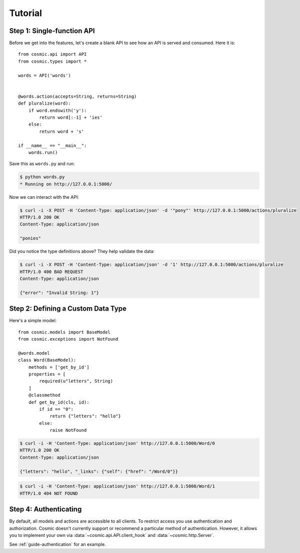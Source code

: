 Tutorial
========

Step 1: Single-function API
---------------------------

Before we get into the features, let's create a blank API to see how an API
is served and consumed. Here it is::

    from cosmic.api import API
    from cosmic.types import *

    words = API('words')


    @words.action(accepts=String, returns=String)
    def pluralize(word):
        if word.endswith('y'):
            return word[:-1] + 'ies'
        else:
            return word + 's'

    if __name__ == "__main__":
        words.run()

Save this as ``words.py`` and run:

.. code:: bash

    $ python words.py
    * Running on http://127.0.0.1:5000/

Now we can interact with the API:

.. code:: bash

    $ curl -i -X POST -H 'Content-Type: application/json' -d '"pony"' http://127.0.0.1:5000/actions/pluralize
    HTTP/1.0 200 OK
    Content-Type: application/json

    "ponies"

Did you notice the type definitions above? They help validate the data:

.. code:: bash

    $ curl -i -X POST -H 'Content-Type: application/json' -d '1' http://127.0.0.1:5000/actions/pluralize
    HTTP/1.0 400 BAD REQUEST
    Content-Type: application/json

    {"error": "Invalid String: 1"}

Step 2: Defining a Custom Data Type
-----------------------------------

Here's a simple model::

    from cosmic.models import BaseModel
    from cosmic.exceptions import NotFound

    @words.model
    class Word(BaseModel):
        methods = ['get_by_id']
        properties = [
            required(u"letters", String)
        ]
        @classmethod
        def get_by_id(cls, id):
            if id == "0":
                return {"letters": "hello"}
            else:
                raise NotFound

.. code:: bash

    $ curl -i -H 'Content-Type: application/json' http://127.0.0.1:5000/Word/0
    HTTP/1.0 200 OK
    Content-Type: application/json

    {"letters": "hello", "_links": {"self": {"href": "/Word/0"}}

.. code:: bash

    $ curl -i -H 'Content-Type: application/json' http://127.0.0.1:5000/Word/1
    HTTP/1.0 404 NOT FOUND

Step 4: Authenticating
----------------------

By default, all models and actions are accessible to all clients. To restrict
access you use authentication and authorization. Cosmic doesn't currently
support or recommend a particular method of authentication. However, it allows
you to implement your own via :data:`~cosmic.api.API.client_hook` and 
:data:`~cosmic.http.Server`.

See :ref:`guide-authentication` for an example.
